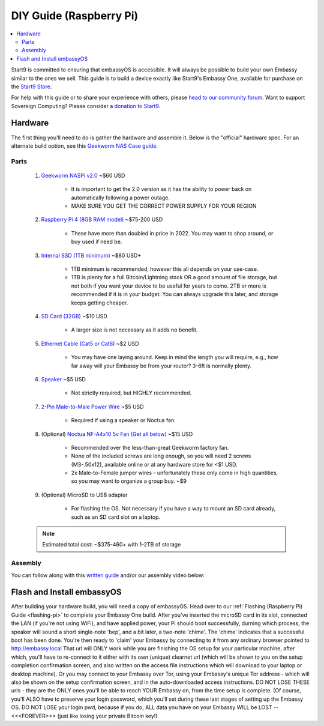 .. _diy-pi:

========================
DIY Guide (Raspberry Pi)
========================

.. contents::
    :depth: 2 
    :local:

Start9 is committed to ensuring that embassyOS is accessible.  It will always be possible to build your own Embassy similar to the ones we sell.  This guide is to build a device exactly like Start9's Embassy One, available for purchase on the `Start9 Store <https://store.start9.com/products/embassy-one>`_.

For help with this guide or to share your experience with others, please `head to our community forum <https://community.start9.com/>`_.  Want to support Sovereign Computing?  Please consider a `donation to Start9 <https://btcpay.start9.com/apps/2Et1JUmJnDwzKncfVBXvspeXiFsa/crowdfund>`_.

    .. figure:: /_static/images/diy/pi.png
        :width: 40%
        :alt: Raspberry Pi

Hardware
--------
The first thing you'll need to do is gather the hardware and assemble it.  Below is the "official" hardware spec.  For an alternate build option, see this `Geekworm NAS Case guide <https://community.start9.com/t/diy-embassy-using-geekworm-nas-case-w-optional-ups>`_.

Parts
=====
    #. `Geekworm NASPi v2.0 <https://geekworm.com/products/geekworm-naspi-2-5-sata-hdd-ssd-kit-for-raspberry-pi-4-model-b?_pos=2&_sid=06be31b61&_ss=r&variant=39426059731032>`_ ~$60 USD

        - It is important to get the 2.0 version as it has the ability to power back on automatically following a power outage.
        - MAKE SURE YOU GET THE CORRECT POWER SUPPLY FOR YOUR REGION

    #. `Raspberry Pi 4 (8GB RAM model) <https://www.amazon.com/LANDZO-Raspberry-Pi-Model-8gb/dp/B08R87H4RR/>`_ ~$75-200 USD

        - These have more than doubled in price in 2022. You may want to shop around, or buy used if need be.

    #. `Internal SSD (1TB minimum) <https://www.amazon.com/Crucial-MX500-NAND-SATA-Internal/dp/B078211KBB>`_ ~$80 USD+

        - 1TB minimum is recommended, however this all depends on your use-case.
        - 1TB is plenty for a full Bitcoin/Lightning stack OR a good amount of file storage, but not both if you want your device to be useful for years to come. 2TB or more is recommended if it is in your budget.  You can always upgrade this later, and storage keeps getting cheaper.

    #. `SD Card (32GB) <https://www.amazon.com/dp/B07P14QHB7>`_ ~$10 USD

        - A larger size is not necessary as it adds no benefit.

    #. `Ethernet Cable (Cat5 or Cat6) <https://www.amazon.com/Monoprice-Flexboot-Ethernet-Patch-Cable/dp/B00AJHBZLM/>`_ ~$2 USD

        - You may have one laying around. Keep in mind the length you will require, e.g., how far away will your Embassy be from your router? 3-6ft is normally plenty.

    #. `Speaker <https://www.amazon.com/Corporate-Computer-Motherboard-Internal-Speaker/dp/B01527H4W2/>`_ ~$5 USD

        - Not strictly required, but HIGHLY recommended.

    #. `2-Pin Male-to-Male Power Wire <https://geekworm.com/products/usb3-0-connector?variant=33744636674136>`_ ~$5 USD

        - Required if using a speaker or Noctua fan.

    #. (Optional) `Noctua NF-A4x10 5v Fan (Get all below) <https://www.amazon.com/Noctua-Cooling-Bearing-NF-A4X10-FLX-5V/dp/B00NEMGCIA/>`_ ~$15 USD

        - Recommended over the less-than-great Geekworm factory fan.
        - None of the included screws are long enough, so you will need 2 screws (M3-.50x12), available online or at any hardware store for <$1 USD.
        - 2x Male-to-Female jumper wires - unfortunately these only come in high quantities, so you may want to organize a group buy. ~$9

    #. (Optional) MicroSD to USB adapter

        - For flashing the OS. Not necessary if you have a way to mount an SD card already, such as an SD card slot on a laptop.

    .. note:: Estimated total cost: ~$375-460+ with 1-2TB of storage

Assembly
========
You can follow along with this `written guide <https://community.start9.com/t/diy-embassy-one-geekworm-naspi-case>`_ and/or our assembly video below:

    .. youtube:: Z1EW1TVgtow
        :width: 100%

.. raw:: html

    <div style="margin-bottom: 48px;">

Flash and Install embassyOS
---------------------------
After building your hardware build, you will need a copy of embassyOS.  Head over to our :ref:`Flashing (Raspberry Pi) Guide <flashing-pi>` to complete your Embassy One build.
After you've inserted the microSD card in its slot, connected the LAN (if you're not using WiFi), and have applied power, your Pi should boot successfully, durning which process, the speaker will sound a short single-note 'bep', and a bit later, a two-note 'chime'.  The 'chime' indicates that a successful boot has been done.  
You're then ready to 'claim' your Embassy by connecting to it from any ordinary browser pointed to http://embassy.local  That url will ONLY work while you are finishing the OS setup for your particular machine, after which, you'll have to re-connect to it either with its own (unique) clearnet url (which will be shown to you on the setup completion confirmation screen, and also written on the access file instructions which will download to your laptop or desktop machine). Or you may connect to your Embassy over Tor, using your Embassy's unique Tor address - which will also be shown on the setup confirmation screen, and in the auto-downloaded access instructions.  DO NOT LOSE THESE urls - they are the ONLY ones you'll be able to reach YOUR Embassy on, from the time setup is complete.  (Of course, you'll ALSO have to preserve your login password, which you'll set during these last stages of setting up the Embassy OS.  DO NOT LOSE your login pwd, because if you do, ALL data you have on your Embassy WILL be LOST -- <<<FOREVER>>> (just like losing your private Bitcoin key!)
